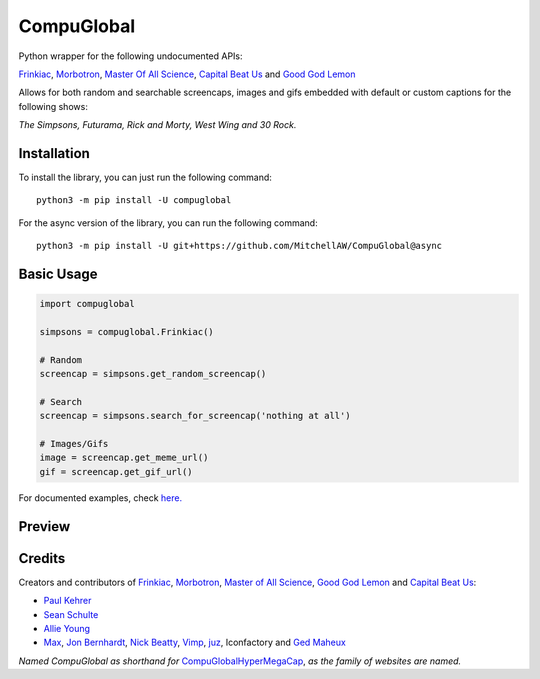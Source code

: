 CompuGlobal
===========

.. image:: https://img.shields.io/pypi/v/compuglobal.svg
   :target: https://pypi.python.org/pypi/compuglobal
.. image:: https://img.shields.io/pypi/pyversions/compuglobal.svg
   :target: https://pypi.python.org/pypi/compuglobal

Python wrapper for the following undocumented APIs:

`Frinkiac`_, `Morbotron`_, `Master Of All Science`_, `Capital Beat Us`_
and `Good God Lemon`_

Allows for both random and searchable screencaps, images and gifs
embedded with default or custom captions for the following shows:

*The Simpsons, Futurama, Rick and Morty, West Wing and 30 Rock.*

Installation
------------
To install the library, you can just run the following command:

::

    python3 -m pip install -U compuglobal

For the async version of the library, you can run the following command:

::

    python3 -m pip install -U git+https://github.com/MitchellAW/CompuGlobal@async


Basic Usage
------------

.. code:: py

    import compuglobal

    simpsons = compuglobal.Frinkiac()

    # Random
    screencap = simpsons.get_random_screencap()

    # Search
    screencap = simpsons.search_for_screencap('nothing at all')

    # Images/Gifs
    image = screencap.get_meme_url()
    gif = screencap.get_gif_url()


For documented examples, check `here.`_

Preview
------------
.. image:: https://frinkiac.com/gif/S11E10/315560/322560.gif?b64lines=IFdFTEwsIElUIEFMTE9XUyBGT1IKIE1BWElNVU0gTU9CSUxJVFkuCiBGRUVMUyBMSUtFIEknTSBXRUFSSU5HCiBOT1RISU5HIEFUIEFMTC4=

Credits
------------

Creators and contributors of `Frinkiac`_, `Morbotron`_, `Master of All Science`_, `Good God Lemon`_ and `Capital Beat   Us`_:

- `Paul Kehrer`_
- `Sean Schulte`_
- `Allie Young`_
- `Max`_, `Jon Bernhardt`_, `Nick Beatty`_, `Vimp`_, `juz`_, Iconfactory and `Ged Maheux`_

*Named CompuGlobal as shorthand for* `CompuGlobalHyperMegaCap`_, *as the family of websites are named.*

.. _Frinkiac: https://frinkiac.com/
.. _Morbotron: https://morbotron.com/
.. _Master Of All Science: https://masterofallscience.com/
.. _Capital Beat Us: https://capitalbeat.us/
.. _Good God Lemon: https://goodgodlemon.com/
.. _here.: https://github.com/MitchellAW/CompuGlobal/tree/master/examples
.. _Master of All Science: https://masterofallscience.com/
.. _Paul Kehrer: https://twitter.com/reaperhulk
.. _Sean Schulte: https://twitter.com/sirsean
.. _Allie Young: https://twitter.com/seriousallie
.. _Max: http://codepen.io/MyXoToD/
.. _Jon Bernhardt: http://www.dafont.com/akbar.font
.. _Nick Beatty: https://twitter.com/bumlaser
.. _Ged Maheux: https://twitter.com/gedeon
.. _Vimp: http://kornykattos.deviantart.com/
.. _juz: http://screenpeepers.com/profile/juz
.. _CompuGlobalHyperMegaCap: https://langui.sh/2017/07/30/master-of-all-science-rick-and-morty/

